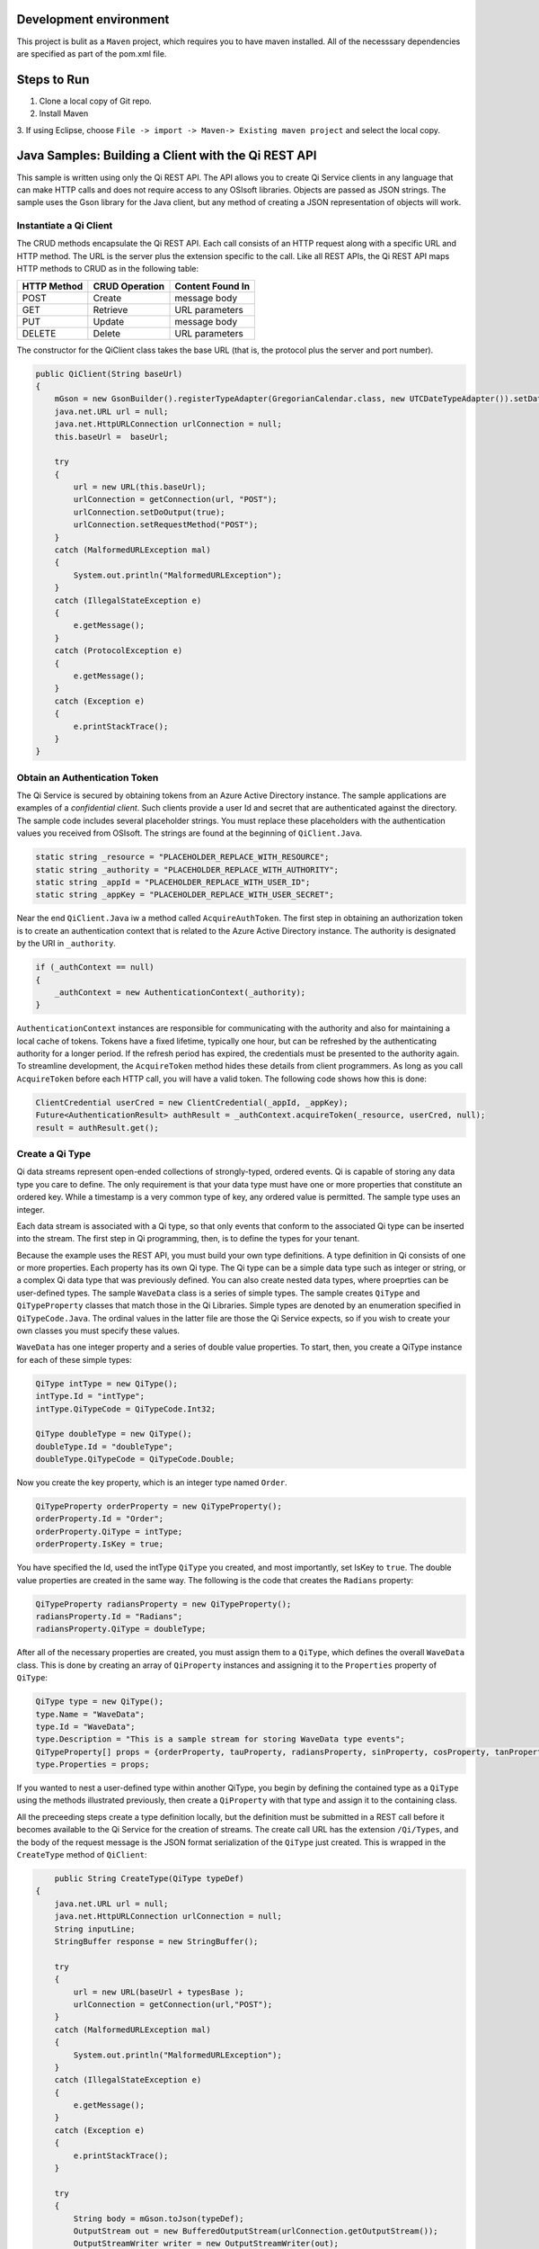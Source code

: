 Development environment
=======================

This project is bulit as a ``Maven`` project, which requires you to have
maven installed. All of the necesssary dependencies are specified as part
of the pom.xml file.

Steps to Run
============

1. Clone a local copy of Git repo. 
2. Install Maven 
3. If using Eclipse, choose ``File -> import -> Maven-> Existing maven project`` and select the
local copy.

Java Samples: Building a Client with the Qi REST API
====================================================

This sample is written using only the Qi REST API. The API allows you to 
create Qi Service clients in any language that can make HTTP
calls and does not require access to any OSIsoft libraries. Objects are
passed as JSON strings. The sample uses the Gson library for the Java
client, but any method of creating a JSON representation of objects will
work.

Instantiate a Qi Client
-----------------------

The CRUD methods encapsulate the Qi REST API. Each call consists of an
HTTP request along with a specific URL and HTTP method. The URL is the server
plus the extension specific to the call. Like all REST APIs, the Qi REST
API maps HTTP methods to CRUD as in the following table:

+---------------+------------------+--------------------+
| HTTP Method   | CRUD Operation   | Content Found In   |
+===============+==================+====================+
| POST          | Create           | message body       |
+---------------+------------------+--------------------+
| GET           | Retrieve         | URL parameters     |
+---------------+------------------+--------------------+
| PUT           | Update           | message body       |
+---------------+------------------+--------------------+
| DELETE        | Delete           | URL parameters     |
+---------------+------------------+--------------------+

The constructor for the QiClient class takes the base URL (that is,
the protocol plus the server and port number).

.. code:: java

        public QiClient(String baseUrl)
        {
            mGson = new GsonBuilder().registerTypeAdapter(GregorianCalendar.class, new UTCDateTypeAdapter()).setDateFormat("yyyy-MM-dd'T'HH:mm:ss'Z'").create();
            java.net.URL url = null;
            java.net.HttpURLConnection urlConnection = null;
            this.baseUrl =  baseUrl;
            
            try
            {
                url = new URL(this.baseUrl);        
                urlConnection = getConnection(url, "POST");
                urlConnection.setDoOutput(true);
                urlConnection.setRequestMethod("POST");
            }
            catch (MalformedURLException mal)
            {
                System.out.println("MalformedURLException");
            }
            catch (IllegalStateException e) 
            {
                e.getMessage();
            }
            catch (ProtocolException e)
            {
                e.getMessage();
            }         
            catch (Exception e)
            {
                e.printStackTrace();
            }
        }   

Obtain an Authentication Token
------------------------------

The Qi Service is secured by obtaining tokens from an Azure Active
Directory instance. The sample applications are examples of a
*confidential client*. Such clients provide a user Id and secret that
are authenticated against the directory. The sample code includes
several placeholder strings. You must replace these placeholders with the
authentication values you received from OSIsoft. The strings are
found at the beginning of ``QiClient.Java``.

.. code:: java

      static string _resource = "PLACEHOLDER_REPLACE_WITH_RESOURCE";
      static string _authority = "PLACEHOLDER_REPLACE_WITH_AUTHORITY";
      static string _appId = "PLACEHOLDER_REPLACE_WITH_USER_ID";
      static string _appKey = "PLACEHOLDER_REPLACE_WITH_USER_SECRET";

Near the end ``QiClient.Java`` iw a method called
``AcquireAuthToken``. The first step in obtaining an authorization token
is to create an authentication context that is related to the Azure Active
Directory instance. The authority is designated by the
URI in ``_authority``.

.. code:: java

        if (_authContext == null)
        {
            _authContext = new AuthenticationContext(_authority);
        }

``AuthenticationContext`` instances are responsible for communicating with the
authority and also for maintaining a local cache of tokens. Tokens have a fixed
lifetime, typically one hour, but can be refreshed by the
authenticating authority for a longer period. If the refresh period has
expired, the credentials must be presented to the authority again.
To streamline development, the ``AcquireToken`` method hides these details from client
programmers. As long as you call ``AcquireToken`` before each HTTP call,
you will have a valid token. The following code shows how this is done:

.. code:: java

       ClientCredential userCred = new ClientCredential(_appId, _appKey);
       Future<AuthenticationResult> authResult = _authContext.acquireToken(_resource, userCred, null);
       result = authResult.get();

Create a Qi Type
----------------

Qi data streams represent open-ended collections of strongly-typed,
ordered events. Qi is capable of storing any data type you care to
define. The only requirement is that your data type must have one or more
properties that constitute an ordered key. While a timestamp is a very
common type of key, any ordered value is permitted. The sample type uses
an integer.

Each data stream is associated with a Qi type, so that only events
that conform to the associated Qi type can be inserted into the stream. The first step
in Qi programming, then, is to define the types for your tenant.

Because the example uses the REST API, you must build your own type definitions.
A type definition in Qi consists of one or more properties. Each
property has its own Qi type. The Qi type can be a simple data type such as 
integer or string, or a complex Qi data type that was previously defined. You can also
create nested data types, where proeprties can be
user-defined types. The sample ``WaveData`` class is a series of simple
types. The sample creates ``QiType`` and ``QiTypeProperty`` classes that
match those in the Qi Libraries. Simple types are denoted by an
enumeration specified in ``QiTypeCode.Java``. The ordinal values in the
latter file are those the Qi Service expects, so if you wish to create
your own classes you must specify these values.

``WaveData`` has one integer property and a series of double value
properties. To start, then, you create a QiType instance for each of
these simple types:

.. code:: java

        QiType intType = new QiType();
        intType.Id = "intType";
        intType.QiTypeCode = QiTypeCode.Int32;

        QiType doubleType = new QiType();
        doubleType.Id = "doubleType";
        doubleType.QiTypeCode = QiTypeCode.Double;

Now you create the key property, which is an integer type named
``Order``.

.. code:: java

        QiTypeProperty orderProperty = new QiTypeProperty();
        orderProperty.Id = "Order";
        orderProperty.QiType = intType;
        orderProperty.IsKey = true;

You have specified the Id, used the intType ``QiType`` you created, and most
importantly, set IsKey to ``true``. The double value properties are
created in the same way. The following is the code that creates the ``Radians`` property:

.. code:: java

        QiTypeProperty radiansProperty = new QiTypeProperty();
        radiansProperty.Id = "Radians";
        radiansProperty.QiType = doubleType;

After all of the necessary properties are created, you must assign
them to a ``QiType``, which defines the overall ``WaveData`` class. This is
done by creating an array of ``QiProperty`` instances and assigning it to
the ``Properties`` property of ``QiType``:

.. code:: java

        QiType type = new QiType();
        type.Name = "WaveData";
        type.Id = "WaveData";
        type.Description = "This is a sample stream for storing WaveData type events";
        QiTypeProperty[] props = {orderProperty, tauProperty, radiansProperty, sinProperty, cosProperty, tanProperty, sinhProperty, coshProperty, tanhProperty}; 
        type.Properties = props;

If you wanted to nest a user-defined type within another QiType, you
begin by defining the contained type as a ``QiType`` using the
methods illustrated previously, then create a ``QiProperty`` with that type
and assign it to the containing class.

All the preceeding steps create a type definition locally, but the definition must be submitted
in a REST call before it becomes available to the Qi Service for the
creation of streams. The create call URL has the extension
``/Qi/Types``, and the body of the request message is the JSON format
serialization of the ``QiType`` just created. This is wrapped in the
``CreateType`` method of ``QiClient``:

.. code:: java

            public String CreateType(QiType typeDef)
        {
            java.net.URL url = null;
            java.net.HttpURLConnection urlConnection = null;
            String inputLine;
            StringBuffer response = new StringBuffer();

            try
            {
                url = new URL(baseUrl + typesBase );
                urlConnection = getConnection(url,"POST");
            }
            catch (MalformedURLException mal)
            {
                System.out.println("MalformedURLException");
            }
            catch (IllegalStateException e) 
            {
                e.getMessage();
            }        
            catch (Exception e) 
            {
                e.printStackTrace();
            }

            try
            {
                String body = mGson.toJson(typeDef);           
                OutputStream out = new BufferedOutputStream(urlConnection.getOutputStream());
                OutputStreamWriter writer = new OutputStreamWriter(out);
                writer.write(body);
                writer.close();

                int HttpResult = urlConnection.getResponseCode();
                if (HttpResult == HttpURLConnection.HTTP_OK)
                {
                    System.out.println("type creation request succeded");
                }

                if (HttpResult != HttpURLConnection.HTTP_OK && HttpResult != HttpURLConnection.HTTP_CREATED)
                {
                    throw new QiError(urlConnection, "Type creation failed");
                }

                BufferedReader in = new BufferedReader(
                        new InputStreamReader(urlConnection.getInputStream()));

                while ((inputLine = in.readLine()) != null) 
                {
                    response.append(inputLine);
                }
            }
            catch (Exception e)
            {
                e.printStackTrace();
            }

            return response.toString();
        }

After creating the ``HttpURLConnection`` with the proper URL and HTTP
method, you call ``AcquireAuthToken`` and attach the result to the
message as a header. This ensures that each call always has a valid
authentication token. The main program calls the method as in the following:

.. code:: java

       String evtTypeString = qiclient.CreateType(type);
       evtType = qiclient.mGson.fromJson(evtTypeString, QiType.class);

We've chosen to return the JSON serialization returned from the Qi
Service and deserialize it in the main program, a topic we'll return to
when we discuss data calls. *Note: The various Create methods in Qi will
return an HTTP status code of 302 (Found) if you attempt to create an
entity (in this case, a type definition) that exists in the system. The
client then follows the redirect URI. In the current version of the Qi,
this will fail with an HTTP status code of 401 (Unauthorized) rather
than succeed following a 302 (Found) result. This will be corrected in
future versions.*

Create a Qi Stream
------------------

An ordered series of events is stored in a Qi stream. We've created a
``QiStream`` class mirroring the properties of the native Qi Service
``QiStream`` class. All you have to do is create a local QiStream
instance, give it an Id, assign it a type, and submit it to the Qi
Service. You may optionally assign a stream behavior to the stream. This
is the code to create a stream named ``evtStream`` for recording events
of our sample type. The value of the ``TypeId`` property is the value of
the QiType ``Id`` property. The ``CreateStream`` method of ``QiClient``
is similar to ``CreateType``, except that it uses a different URL. Here
is how it is called from the main program:

.. code:: java

       QiStream stream = new QiStream("evtStreamJ",evtType.getId());
       String evtStreamString = qiclient.CreateStream(stream);
       evtStream = qiclient.mGson.fromJson(evtStreamString, QiStream.class);

Note that we set the ``TypeId`` property of the stream we created to the
value of the Id of the QiType instance returned by the call to
``GetOrCreateType``. Qi types are reference counted (as are behaviors),
so once a type is assigned to one or more streams, it cannot be deleted
until all streams using it are deleted.

Create and Insert Events into the Stream
----------------------------------------

The ``WaveData`` class allows us to create events locally. In an actual
production setting, this is where you would interface with your
measurements. We'll use the ``Next`` method to create values, and assign
integers from 0..99 to establish an ordered collection of ``WaveData``
instances. Our ``QiClient`` class provides methods for inserting a
single event or an array of events. The Qi REST API provides many more
types of data insertion calls, so ``QiClient`` is by no means complete
with respect to the full capabilities of the Qi Service.

It would be possible to pass in a ``WaveData`` instance (or array of
instances), but then our event creation methods would be particular to a
specific class. We've made the decision to handle all serialization and
deserialization outside the ``QiClient`` class and pass the results into
and out of the methods. This allows us to change the defintion of the
event class without changing the CRUD methods of our client class to
take advantage of the fact that the Qi Service stores and manipulates
arbitrary, user defined types.

Our CRUD methods are all very similar. The REST API URL templates are
predefined strings. Each method fills in the template with the
parameters specific to the call, adds the protocol, server, and port of
the remote Qi Service, and sets the appropriate HTTP verb. If the call
is unsuccessful, a QiError is thrown. Here is the call to create a
single event in a data stream:

.. code:: java

            public void CreateEvent(String streamId, String evt)
        {
            java.net.URL url = null;
            java.net.HttpURLConnection urlConnection = null;

            try
            {
                url = new URL(baseUrl + streamsBase + "/" + streamId + insertSingle);
                urlConnection = getConnection(url,"POST");
            }
            catch (MalformedURLException mal)
            {
                System.out.println("MalformedURLException");
            }
            catch (IllegalStateException e) 
            {
                e.getMessage();
            }      
            catch (Exception e) 
            {
                e.printStackTrace();
            }
            
            try
            {
                OutputStream out = new BufferedOutputStream(urlConnection.getOutputStream());
                OutputStreamWriter writer = new OutputStreamWriter(out);
                writer.write(evt);
                writer.close();

                int HttpResult = urlConnection.getResponseCode();
                if (HttpResult == HttpURLConnection.HTTP_OK)
                {
                    System.out.println("Event creation request succeded");
                }

                if (HttpResult != HttpURLConnection.HTTP_OK && HttpResult != HttpURLConnection.HTTP_CREATED)
                {
                    throw new QiError(urlConnection, "Event creation failed");

                }
            }
            catch (Exception e)
            {
                            e.printStackTrace();
            }
        }

The main program creates a single ``WaveData`` event with the ``Order``
0 and inserts it. Then it creates 99 more sequential events and inserts
them with a single call:

.. code:: java#

       WaveData evt = WaveData.next(1, 2.0, 0);
       qiclient.CreateEvent(evtStream.getId(), qiclient.mGson.toJson(evt));
       List<WaveData> events = new ArrayList<WaveData>();
       // how to insert an a collection of events
       for (int i = 1; i < 100; i++)
       {
         evt = WaveData.next(1, 2.0, i); 
         events.add(evt);
       }
       qiclient.CreateEvents(evtStream.getId(), qiclient.mGson.toJson(events));

Retrieve Events
---------------

There are many methods in the Qi REST API allowing for the retrieval of
events from a stream. The retrieval methods take string type start and
end values; in our case, these the start and end ordinal indices
expressed as strings ("0" and "99", respectively). The index values must
capable of conversion to the type of the index assigned in the QiType.
Timestamp keys are expressed as ISO 8601 format strings. Compound
indices are values concatenated with a pipe ('\|') separator.
``QiClient`` implements one of the available retrieval methods:

.. code:: java

        public String GetWindowValues (String streamId, String startIndex, String endIndex)throws QiError

You can use this to get a collection of events on a time range like
this:

.. code:: java

        String jCollection = qiclient.GetWindowValues(evtStream.getId(), "0", "99");
        Type listType = new TypeToken<ArrayList<WaveData>>() {}.getType();
        ArrayList<WaveData> foundEvents = qiclient.mGson.fromJson(jCollection, listType);

Update Events
-------------

We'll demonstrate updates by taking the values we created and replacing
them with new values. Once you've modified the events client-side, you
submit them to the Qi Service with ``UpdateValue`` or ``UpdateValues``:

.. code:: java

        qiclient.updateValue(evtStream.getId(), qiclient.mGson.toJson(evt));
        qiclient.updateValues(evtStream.getId(),qiclient.mGson.toJson(events));

Note that we are serializing the event or event collection and passing
the string into the update method as a parameter. ##Stream Behaviors
Only recorded values are returned by ``GetWindowValues``. If you want to
get a particular range of values and interpolate events at the endpoints
of the range, you may use ``GetRangeValues``. The nature of the
interpolation performed is determined by the stream behavior assigned to
the stream. if you do not specify one, a linear interpolation is
assumed. This example demonstrates a stepwise interpolation using stream
behaviors. More sophisticated behavior is possible, including the
specification of interpolation behavior at the level of individual event
type properties. This is discussed in the `Qi API
Reference <https://qi-docs.readthedocs.org/en/latest/Overview/>`__.
First, before changing the stream's retrieval behavior, call
``GetRangeValues`` specifying a start index value of 1 (between the
first and second events in the stream) and calculated values:

.. code:: java

              jCollection = qiclient.getRangeValues("evtStreamJ", "1", 0, 3, false, QiBoundaryType.ExactOrCalculated);
              foundEvents = qiclient.mGson.fromJson(jCollection, listType);

This gives you a calculated event with linear interpolation at index 1.

Now, we define a new stream behavior object and submit it to the Qi
Service:

.. code:: java

        QiStreamBehavior behavior = new QiStreamBehavior();
        behavior.setId("evtStreamStepLeading") ;
        behavior.setMode(QiStreamMode.StepwiseContinuousLeading);
        String behaviorString = qiclient.CreateBehavior(behavior);
        behavior = qiclient.mGson.fromJson(behaviorString, QiStreamBehavior.class);

By setting the ``Mode`` property to ``StepwiseContinuousLeading`` we
ensure that any calculated event will have an interpolated index, but
every other property will have the value of the recorded event
immediately preceding that index. Now attach this behavior to the
existing stream by setting the ``BehaviorId`` property of the stream and
updating the stream definition in the Qi Service:

.. code:: java#

        evtStream.setBehaviorId("evtStreamStepLeading");
        qiclient.UpdateStream("evtStreamJ", evtStream);

The sample repeats the call to ``GetRangeValues`` with the same
parameters as before, allowing you to compare the values of the event at
``Order=1``.

Delete Events
-------------

As with insertion, deletion of events is managed by specifying a single
index or a range of index values over the type's key property. Here we
are removing the single event whose ``Order`` property has the value 0,
then removing any event on the range 1..99:

.. code:: java

        qiclient.removeValue(evtStream.getId(), "0");
        qiclient.removeWindowValues(evtStream.getId(), "1", "99");

The index values are expressed as string representations of the
underlying type. DateTime index values must be expressed as ISO 8601
strings.

Cleanup: Deleting Types and Streams
-----------------------------------

You might want to run the sample more than once. To avoid collisions
with types and streams, the sample program deletes the stream, stream
behavior and Qi type it created before terminating, thereby resetting
your tenant environment to the state before running the sample. The
stream goes first so that the reference count on the type goes to zero:

.. code:: java

        qiclient.deleteStream("evtStreamJ");
        qiclient.DeleteBehavior("evtStreamStepLeading");

Note that we've passed the Id of the stream, not the stream object.
Similarly

.. code:: java

        qiclient.deleteType("evtType.getId()");

deletes the type from the Qi Service. Recall that ``evtType`` is the
QiType instance returned by the Qi Service when the type was created.
